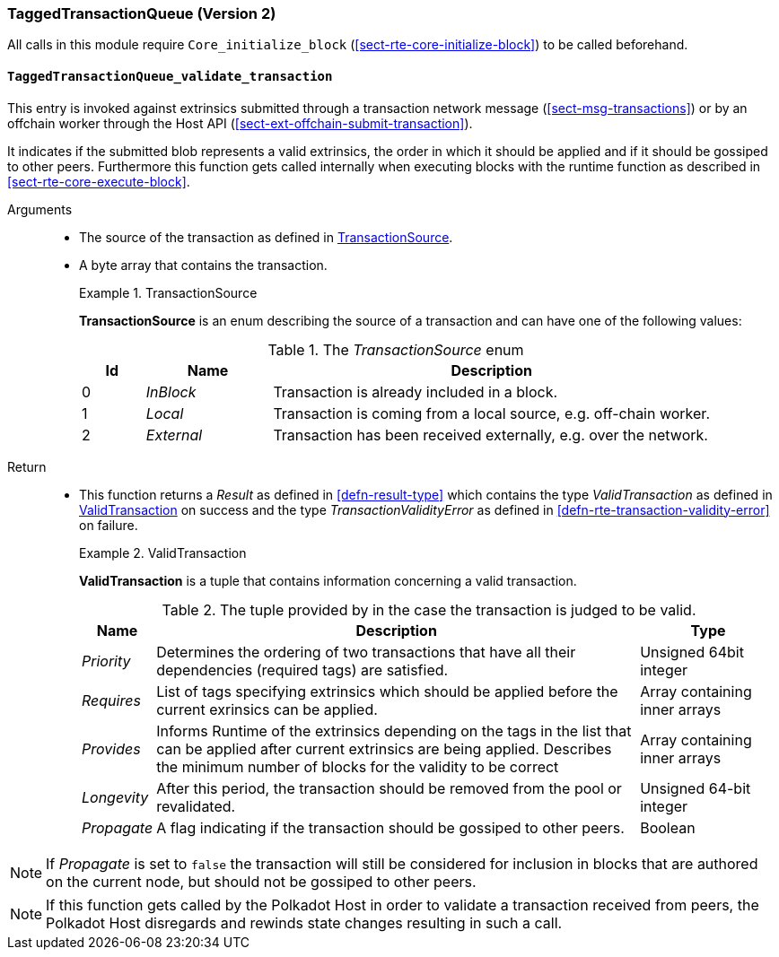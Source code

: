 [#sect-runtime-txqueue-module]
=== TaggedTransactionQueue (Version 2)

All calls in this module require `Core_initialize_block` (<<sect-rte-core-initialize-block>>) to be called beforehand.

[#sect-rte-validate-transaction]
==== `TaggedTransactionQueue_validate_transaction`

This entry is invoked against extrinsics submitted through a transaction network
message (<<sect-msg-transactions>>) or by an offchain worker through the Host API
(<<sect-ext-offchain-submit-transaction>>).

It indicates if the submitted blob represents a valid extrinsics, the
order in which it should be applied and if it should be gossiped to
other peers. Furthermore this function gets called internally when
executing blocks with the runtime function as described in <<sect-rte-core-execute-block>>.

Arguments::
* The source of the transaction as defined in <<defn-transaction-source>>.
* A byte array that contains the transaction.
+
.TransactionSource
[#defn-transaction-source]
====
*TransactionSource* is an enum describing the source of a transaction and can
have one of the following values:

.The _TransactionSource_ enum
[cols="<1,<2,<7",options="header",]
|===
|Id |Name |Description
|0 | _InBlock_ |Transaction is already included in a block.
|1 | _Local_ |Transaction is coming from a local source, e.g. off-chain worker.
|2 | _External_ |Transaction has been received externally, e.g. over the network.
|===
====

Return::
* This function returns a _Result_ as defined in <<defn-result-type>> which contains
the type _ValidTransaction_  as defined in <<defn-valid-transaction>> on success
and the type _TransactionValidityError_ as defined in
<<defn-rte-transaction-validity-error>> on failure.
+
.ValidTransaction
[#defn-valid-transaction]
====
*ValidTransaction* is a tuple that contains information concerning a valid transaction.

.The tuple provided by in the case the transaction is judged to be valid.
[cols="<1,<7,<2",options="header",]
|===
|*Name* |*Description* |*Type*

|_Priority_
|Determines the ordering of two transactions that have all their dependencies
(required tags) are satisfied.
|Unsigned 64bit integer

|_Requires_
|List of tags specifying extrinsics which should be applied before the current
exrinsics can be applied.
|Array containing inner arrays

|_Provides_
|Informs Runtime  of the extrinsics depending on the tags in the list that can be
applied after current extrinsics are being applied. Describes the minimum number
of blocks for the validity to be correct
|Array containing inner arrays

|_Longevity_
|After this period, the transaction should be removed from the pool or revalidated.
|Unsigned 64-bit integer

|_Propagate_
|A flag indicating if the transaction should be gossiped to other peers.
|Boolean
|===
====

NOTE: If _Propagate_ is set to `false` the transaction will still be considered for inclusion in blocks that are authored on the current node, but should not be gossiped to other peers.

NOTE: If this function gets called by the Polkadot Host in order to validate a transaction received from peers, the Polkadot Host disregards and rewinds state changes resulting in such a call.
